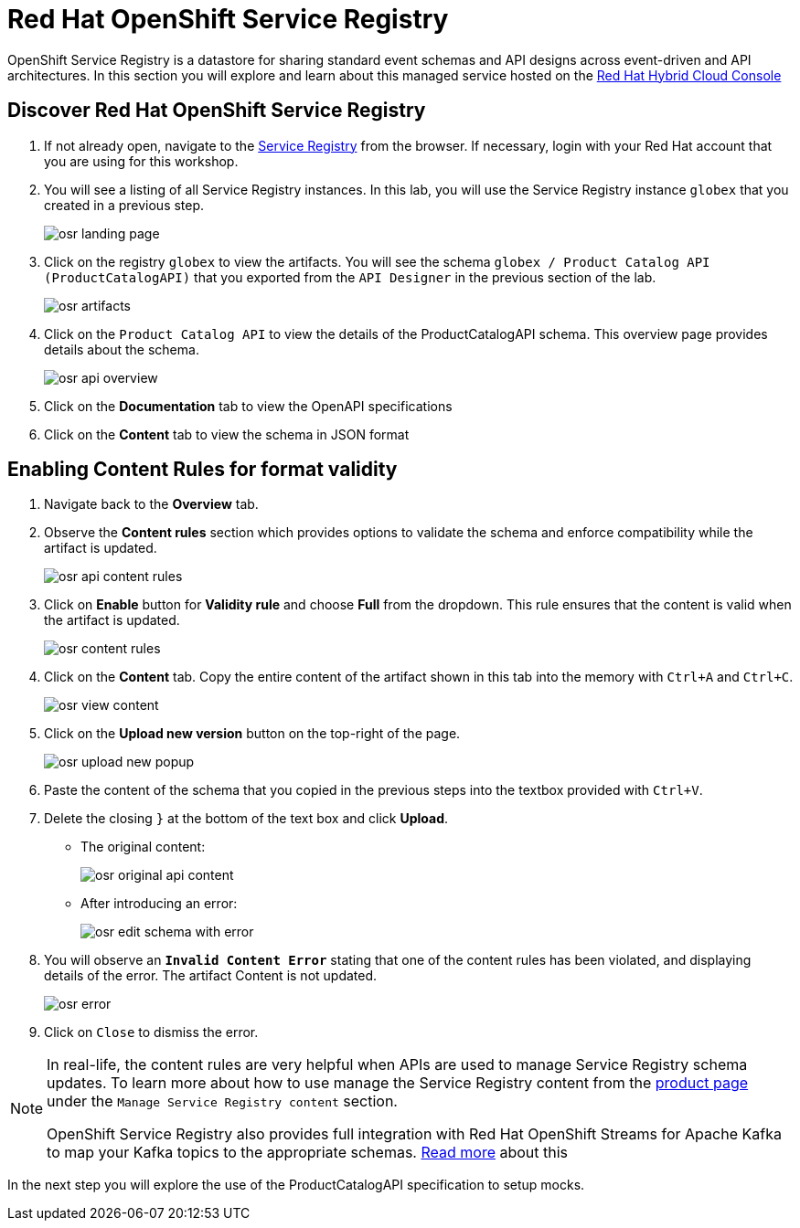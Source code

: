 = Red Hat OpenShift Service Registry

OpenShift Service Registry is a datastore for sharing standard event schemas and API designs across event-driven and API architectures. In this section you will explore and learn about this managed service hosted on the http://console.redhat.com[Red Hat Hybrid Cloud Console, role=external,window=_blank]

== Discover Red Hat OpenShift Service Registry

. If not already open, navigate to the https://console.redhat.com/beta/application-services/service-registry[Service Registry] from the browser. If necessary, login with your Red Hat account that you are using for this workshop.

. You will see a listing of all Service Registry instances. In this lab, you will use the Service Registry instance `globex` that you created in a previous step. 
+
image::osr_landing_page.png[]

. Click on the registry `globex` to view the artifacts. You will see the schema `globex / Product Catalog API (ProductCatalogAPI)` that you exported from the `API Designer` in the previous section of the lab.
+
image::osr_artifacts.png[]

. Click on the `Product Catalog API` to view the details of the ProductCatalogAPI schema. This overview page provides details about the schema. 
+
image::osr-api-overview.png[]
. Click on the *Documentation* tab to view the OpenAPI specifications 
. Click on the *Content* tab to view the schema in JSON format

== Enabling Content Rules for format validity
. Navigate back to the *Overview* tab.

. Observe the *Content rules* section which provides options to validate the schema and enforce compatibility while the artifact is updated.
+
image::osr-api-content-rules.png[] 

. Click on *Enable* button for *Validity rule* and choose *Full* from the dropdown. This rule ensures that the content is valid when the artifact is updated.
+
image::osr-content-rules.png[]

. Click on the *Content* tab. Copy the entire content of the artifact shown in this tab into the memory with `Ctrl+A` and `Ctrl+C`.
+
image::osr-view-content.png[]

. Click on the *Upload new version* button on the top-right of the page.
+
image::osr-upload-new-popup.png[] 

. Paste the content of the schema that you copied in the previous steps into the textbox provided with `Ctrl+V`. 

. Delete the closing `}` at the bottom of the text box and click *Upload*.
+
* The original content:
+
image::osr-original-api-content.png[] 
* After introducing an error:
+
image::osr-edit-schema-with-error.png[]

. You will observe an `*Invalid Content Error*` stating that one of the content rules has been violated, and displaying details of the error. The artifact Content is not updated.
+
image::osr-error.png[]

. Click on `Close` to dismiss the error.

[NOTE]
====
In real-life, the content rules are very helpful when APIs are used to manage Service Registry schema updates. To learn more about how to use manage the Service Registry content from the https://access.redhat.com/documentation/en-us/red_hat_openshift_service_registry[product page] under the `Manage Service Registry content` section.

OpenShift Service Registry also provides full integration with Red Hat OpenShift Streams for Apache Kafka to map your Kafka topics to the appropriate schemas. https://access.redhat.com/documentation/en-us/red_hat_openshift_streams_for_apache_kafka/1/guide/7d28aec8-e146-44db-a4a5-fafc1f426ca5#_af7a70bc-0a97-41c9-a06a-2a0287bd7119[Read more] about this

====

In the next step you will explore the use of the ProductCatalogAPI specification to setup mocks.
